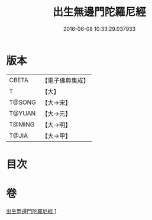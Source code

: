 #+TITLE: 出生無邊門陀羅尼經 
#+DATE: 2016-06-08 10:33:29.037933

* 版本
 |     CBETA|【電子佛典集成】|
 |         T|【大】     |
 |    T@SONG|【大→宋】   |
 |    T@YUAN|【大→元】   |
 |    T@MING|【大→明】   |
 |     T@JIA|【大→甲】   |

* 目次

* 卷
[[file:KR6j0202_001.txt][出生無邊門陀羅尼經 1]]

